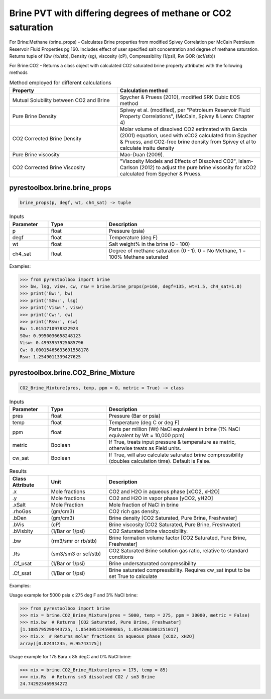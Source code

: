 ===================================
Brine PVT with differing degrees of methane or CO2 saturation
===================================

For Brine:Methane (brine_props) - Calculates Brine properties from modified Spivey Correlation per McCain Petroleum Reservoir Fluid Properties pg 160. Includes effect of user specified salt concentration and degree of methane saturation.
Returns tuple of (Bw (rb/stb), Density (sg), viscosity (cP), Compressibility (1/psi), Rw GOR (scf/stb))

For Brine:CO2 - Returns a class object with calculated CO2 saturated brine property attributes with the following methods

.. list-table:: Method employed for different calculations
   :widths: 30 40
   :header-rows: 1

   * - Property
     - Calculation method
   * - Mutual Solubility between CO2 and Brine
     - Spycher & Pruess (2010), modified SRK Cubic EOS method
   * - Pure Brine Density
     - Spivey et al. (modified), per "Petroleum Reservoir Fluid Property Correlations", (McCain, Spivey & Lenn: Chapter 4)
   * - CO2 Corrected Brine Density
     - Molar volume of dissolved CO2 estimated with Garcia (2001) equation, used with xCO2 calculated from Spycher & Pruess, and CO2-free brine density from Spivey et al to calculate insitu density
   * - Pure Brine viscosity
     - Mao-Duan (2009).
   * - CO2 Corrected Brine Viscosity
     - "Viscosity Models and Effects of Dissolved CO2", Islam-Carlson (2012) to adjust the pure brine viscosity for xCO2 calculated from Spycher & Pruess.  
     

pyrestoolbox.brine.brine_props
======================

.. code-block:: python

    brine_props(p, degf, wt, ch4_sat) -> tuple

.. list-table:: Inputs
   :widths: 10 15 40
   :header-rows: 1

   * - Parameter
     - Type
     - Description
   * - p
     - float
     - Pressure (psia)
   * - degf
     - float
     - Temperature (deg F)
   * - wt
     - float
     - Salt weight% in the brine (0 - 100)
   * - ch4_sat
     - float
     - Degree of methane saturation (0 - 1). 0 = No Methane, 1 = 100% Methane saturated

Examples:

.. code-block:: python

    >>> from pyrestoolbox import brine
    >>> bw, lsg, visw, cw, rsw = brine.brine_props(p=160, degf=135, wt=1.5, ch4_sat=1.0)
    >>> print('Bw:', bw)
    >>> print('SGw:', lsg)
    >>> print('Visw:', visw)
    >>> print('Cw:', cw)
    >>> print('Rsw:', rsw)
    Bw: 1.0151710978322923
    SGw: 0.9950036658248123
    Visw: 0.4993957925685796
    Cw: 0.00015465633691558178
    Rsw: 1.2549011339427625

pyrestoolbox.brine.CO2_Brine_Mixture
======================

.. code-block:: python

    CO2_Brine_Mixture(pres, temp, ppm = 0, metric = True) -> class

.. list-table:: Inputs
   :widths: 10 15 40
   :header-rows: 1

   * - Parameter
     - Type
     - Description
   * - pres
     - float
     - Pressure (Bar or psia)
   * - temp
     - float
     - Temperature (deg C or deg F)
   * - ppm
     - float
     - Parts per million (Wt) NaCl equivalent in brine (1% NaCl equivalent by Wt = 10,000 ppm)
   * - metric
     - Boolean
     - If True, treats input pressure & temperature as metric, otherwise treats as Field units.
   * - cw_sat
     - Boolean
     - If True, will also calculate saturated brine compressibility (doubles calculation time). Default is False.
     
     
.. list-table:: Results
   :widths: 10 15 40
   :header-rows: 1

   * - Class Attribute
     - Unit
     - Description
   * - .x
     - Mole fractions
     - CO2 and H2O in aqueous phase [xCO2, xH2O]
   * - .y
     - Mole fractions
     - CO2 and H2O in vapor phase [yCO2, yH2O]
   * - .xSalt
     - Mole Fraction
     - Mole fraction of NaCl in brine
   * - .rhoGas
     - (gm/cm3)
     - CO2 rich gas density.
   * - .bDen
     - (gm/cm3)
     - Brine density [CO2 Saturated, Pure Brine, Freshwater]
   * - .bVis
     - (cP)
     - Brine viscosity [CO2 Saturated, Pure Brine, Freshwater]
   * - .bVisblty
     - (1/Bar or 1/psi)
     - CO2 Saturated brine viscosibility.
   * - .bw
     - (rm3/smr or rb/stb)
     - Brine formation volume factor  [CO2 Saturated, Pure Brine, Freshwater]
   * - .Rs
     - (sm3/sm3 or scf/stb)
     - CO2 Saturated Brine solution gas ratio, relative to standard conditions
   * - .Cf_usat
     - (1/Bar or 1/psi)
     - Brine undersaturated compressibility 
   * - .Cf_ssat
     - (1/Bar or 1/psi)
     - Brine saturated compressibility. Requires cw_sat input to be set True to calculate

                
Examples:

Usage example for 5000 psia x 275 deg F and 3% NaCl brine:

.. code-block:: python

    >>> from pyrestoolbox import brine
    >>> mix = brine.CO2_Brine_Mixture(pres = 5000, temp = 275, ppm = 30000, metric = False)
    >>> mix.bw  # Returns [CO2 Saturated, Pure Brine, Freshwater]
    [1.1085795290443725, 1.0543051245909865, 1.0542061001251017]
    >>> mix.x  # Returns molar fractions in aqueous phase [xCO2, xH2O]
    array([0.02431245, 0.95743175])
    
Usage example for 175 Bara x 85 degC and 0% NaCl brine:

.. code-block:: python

    >>> mix = brine.CO2_Brine_Mixture(pres = 175, temp = 85)
    >>> mix.Rs  # Returns sm3 dissolved CO2 / sm3 Brine
    24.742923469934272   

